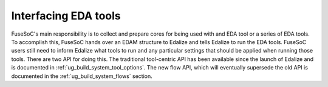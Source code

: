 .. _ug_build_system_eda_tools:

Interfacing EDA tools
=====================

FuseSoC's main responsibility is to collect and prepare cores for being used with and EDA tool or a series of EDA tools. To accomplish this, FuseSoC hands over an EDAM structure to Edalize and tells Edalize to run the EDA tools. FuseSoC users still need to inform Edalize what tools to run and any particular settings that should be applied when running those tools. There are two API for doing this. The traditional tool-centric API has been available since the launch of Edalize and is documented in :ref:`ug_build_system_tool_options`. The new flow API, which will eventually supersede the old API is documented in the :ref:`ug_build_system_flows` section.
